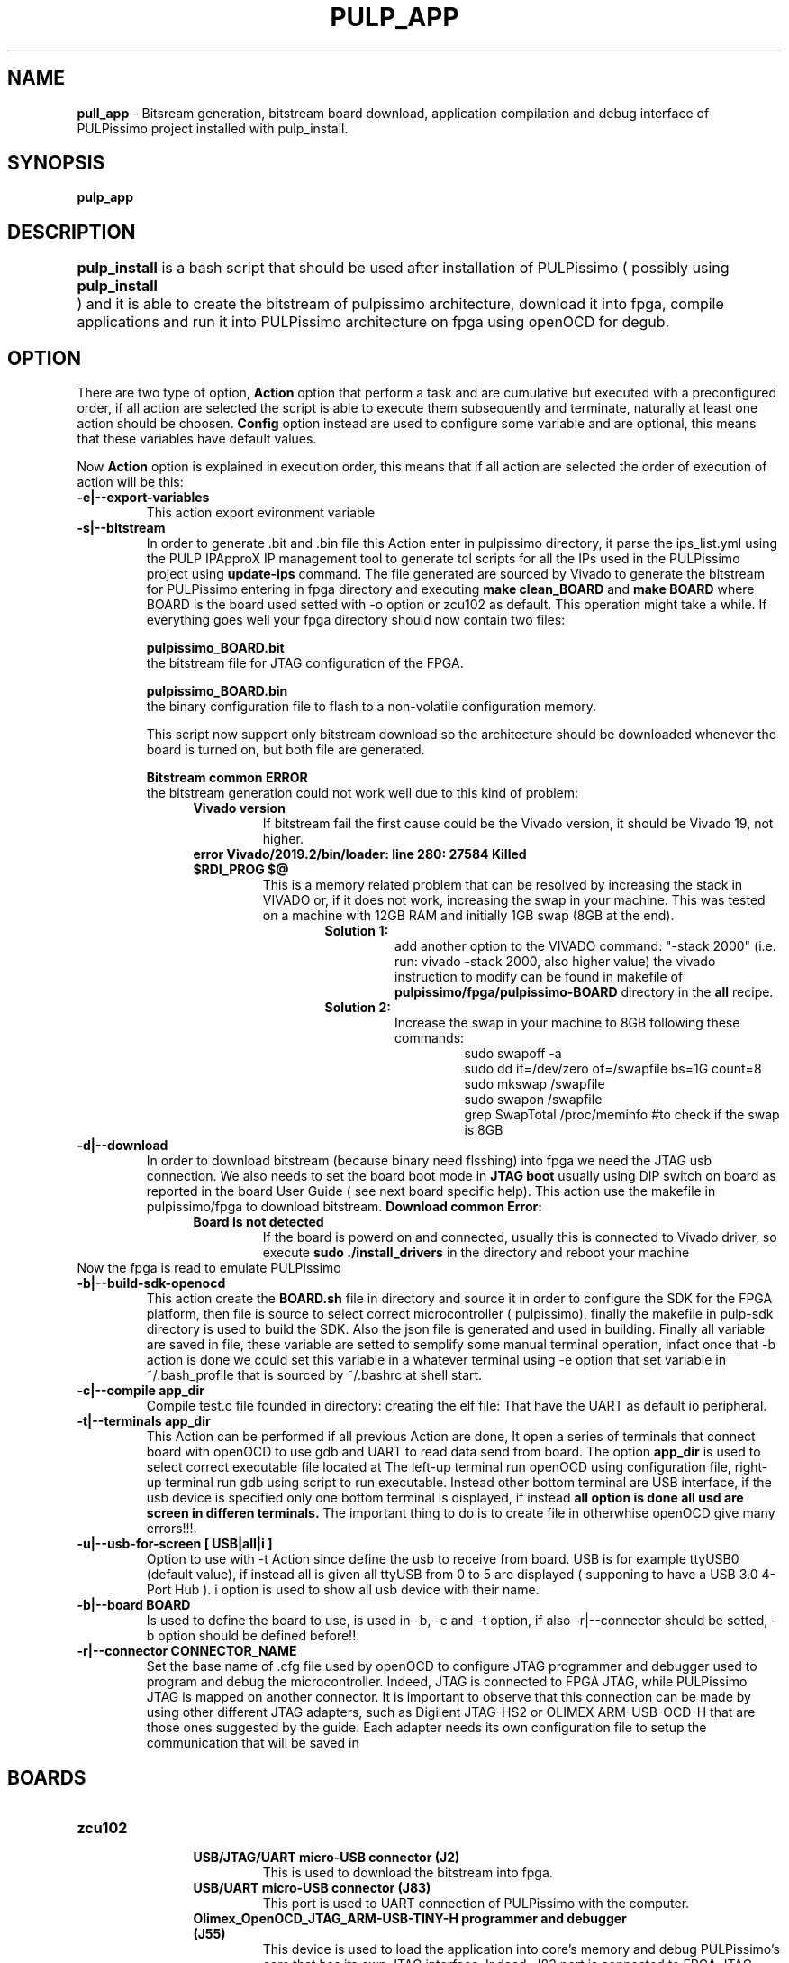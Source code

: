 .TH PULP_APP "1" "July 24" "" "User Commands"
.SH NAME
.B pull_app
\- Bitsream generation, bitstream board download, application compilation and debug interface of PULPissimo project installed with pulp_install.
.SH SYNOPSIS         
.B pulp_app

.SH DESCRIPTION          
.B pulp_install
is a bash script that should be used after installation of PULPissimo  ( possibly using \fBpulp_install	\fR ) and it is able to create the bitstream of pulpissimo architecture, download it into fpga, compile applications and run it into PULPissimo architecture on fpga using openOCD for degub.  
.PP                    
.SH OPTION
There are two type of option, \fB Action\fR option that perform a task and are cumulative but executed with a preconfigured order, if all action are selected the script is able to execute them subsequently and terminate, naturally at least one action should be choosen. \fB Config\fR option instead are used to configure some variable and are optional, this means that these variables have default values.

Now \fB Action \fR option is explained in execution order, this means that if all action are selected the order of execution of action will be this:
.TP 
.B -e|--export-variables
This action export evironment variable
.TP
.B -s|--bitstream
In order to generate .bit and .bin file this Action enter in pulpissimo directory, it parse the ips_list.yml using the PULP IPApproX IP management tool to generate tcl scripts for all the IPs used in the PULPissimo project using 
.B update-ips
command. The file generated are sourced by Vivado to generate the bitstream for PULPissimo entering in fpga directory and executing 
.B make clean_BOARD
and 
.B make BOARD
where BOARD is the board used setted with -o option or zcu102 as default.
This operation might take a while. If everything goes well your fpga directory should now contain two files:

.B pulpissimo_BOARD.bit
       the bitstream file for JTAG configuration of the FPGA.

.B pulpissimo_BOARD.bin
       the binary configuration file to flash to a non-volatile configuration memory.

This script now support only bitstream download so the architecture should be downloaded whenever the board is turned on, but both file are generated.

.B Bitstream common ERROR
 the bitstream generation could not work well due to this kind of problem:
.RS 1.2i
.TP 
.B Vivado version
If bitstream fail the first cause could be the Vivado version, it should be Vivado 19, not higher.
.TP 
.B error  Vivado/2019.2/bin/loader: line 280: 27584 Killed  $RDI_PROG $@
This is a memory related problem that can be resolved by increasing the stack in VIVADO or, if it does not work, increasing the swap in your machine.
This was tested on a machine with 12GB RAM and initially 1GB swap (8GB at the end).
.RS 1.3i
.TP
.B Solution 1:
add another option to the VIVADO command: "-stack 2000" (i.e. run: vivado -stack 2000, also higher value) the vivado instruction to modify can be found in makefile of \fB pulpissimo/fpga/pulpissimo-BOARD \fR directory in the \fB all\fR recipe.
.TP
.B Solution 2:
Increase the swap in your machine to 8GB following these commands:
.RS 1.4i
 sudo swapoff -a
 sudo dd if=/dev/zero of=/swapfile bs=1G count=8
 sudo mkswap /swapfile
 sudo swapon /swapfile
 grep SwapTotal /proc/meminfo #to check if the swap is 8GB
.RE
.RE
.RE 

.TP
.B -d|--download
In order to download bitstream (because binary need flsshing) into fpga we need the  JTAG usb connection. We also needs to set the board boot mode in \fB JTAG boot\fR usually using DIP switch on board as reported in the board User Guide ( see next board specific help).
This action use the makefile in pulpissimo/fpga to download bitstream.
.B Download common Error:
.RS 1.2i
.TP
.B Board is not detected
If the board is powerd on and connected, usually this is connected to Vivado driver, so execute \fB sudo ./install_drivers \fR in the directory 
.IT {Xilinx_installation_dir}/Vivado/2019.2/data/xicom/cable_drivers/lin64/install_script
and reboot your machine
.RE
Now the fpga is read to emulate PULPissimo

.TP
.B -b|--build-sdk-openocd
This action create the 
.B BOARD.sh 
file in 
.IT pulp-sdk/configs/fpgas/pulpissimo
directory and source it in order to configure the SDK for the FPGA platform, then 
.IT configs/pulpissimo.sh
file is source to select correct microcontroller ( pulpissimo), finally the makefile in pulp-sdk directory is used to build the SDK. Also the json file
.IT pulp-sdk/pulp-config/configs/fpgas/BOARD.json
is generated and used in building.
Finally all variable are saved in
.IT .environ.env
file, these variable are setted to semplify some manual terminal operation, infact once that -b action is done we could set this variable in a whatever terminal using -e option that set variable in ~/.bash_profile that is sourced by ~/.bashrc at shell start. 

.TP
.B -c|--compile app_dir
Compile test.c file founded in directory:
.IT /pulp-rt-examples/\fBapp_dir\fR
creating the elf file:
.IT /pulp-rt-examples/\fBapp_dir\fR/build/pulpissimo/test/test
That have the UART as default io peripheral.

.TP
.B -t|--terminals app_dir
This Action can be performed if all previous Action are done, It open a series of terminals that connect board with openOCD to use gdb and UART to read data send from board.
The option 
.B app_dir 
is used to select correct executable file located at
.IT /pulp-rt-examples/\fBapp_dir\fR/build/pulpissimo/test/test.
The left-up terminal run openOCD using 
.IT ./pulpissimo/fpga/pulpissimo-BOARD/CONNECTOR_NAME.cfg
configuration file, right-up terminal run gdb using 
.IT $DIR/pulpissimo/fpga/pulpissimo-$BOARD/elf_run.gdb
script to run 
.IT /pulp-rt-examples/$T_OPT/build/pulpissimo/test/test
executable. Instead other bottom terminal are USB interface, if the usb device is specified only one bottom terminal is displayed, if instead
.B all option is done all usd are screen in differen terminals.
The important thing to do is to create 
.IT CONNECTOR_NAME.cfg 
file in 
.IT ./pulpissimo/fpga/pulpissimo-$BOARD/
otherwhise openOCD give many errors!!!.

.TP 
.B -u|--usb-for-screen [ USB|all|i ] 
Option to use with -t Action since define the usb to receive from board. USB is for example ttyUSB0 (default value), if instead all is given all ttyUSB from 0 to 5 are displayed ( supponing to have a USB 3.0 4-Port Hub ).
i option is used to show all usb device with their name.

.TP
.B -b|--board  BOARD
Is used to define the board to use, is used in -b, -c and -t option, if also -r|--connector should be setted, -b option should be defined before!!.

.TP 
.B -r|--connector CONNECTOR_NAME
Set the base name of .cfg file used by openOCD to configure JTAG programmer and debugger used to program and debug the microcontroller. Indeed, JTAG is connected to FPGA JTAG, while PULPissimo JTAG  is mapped on another connector. It is important to observe that this connection can be made by using other different JTAG adapters, such as Digilent JTAG-HS2 or OLIMEX ARM-USB-OCD-H that are those ones suggested by the guide. Each adapter needs its own configuration file to setup the communication that will be saved in 
.IT ./pulpissimo/fpga/pulpissimo-$BOARD/CONNECTOR_NAME.cfg.

.SH BOARDS
.TP 
.B zcu102
.RS 1.2i
.TP
.B USB/JTAG/UART micro-USB connector (J2)
 This is used to download the bitstream into fpga.
.TP
.B USB/UART micro-USB connector (J83)
This port is used to UART connection of PULPissimo with the computer.
.TP 
.B Olimex_OpenOCD_JTAG_ARM-USB-TINY-H programmer and debugger (J55)
This device is used to load the application into core's memory and debug PULPissimo's core that has its own JTAG interface. Indeed, J83 port is connected to FPGA JTAG, while PULPissimo JTAG  is mapped on J55 connector. It is important to observe that this connection can be made by using other different JTAG adapters, such as Digilent JTAG-HS2 or OLIMEX ARM-USB-OCD-H that are those ones suggested by the guide. Each adapter needs its own configuration file to setup the communication. Following PULPissimo guide , we configured the correct connection between JTAG_ARM-USB-TINY-H and PULPissimo JTAG
.RE
.PP
.SH SEE ALSO
.BR pulp_install() 1 
.SH BUGS            
.SH CREDITS 
Created by Elia Ribaldone, Luca Fiore and Marcello Neri
